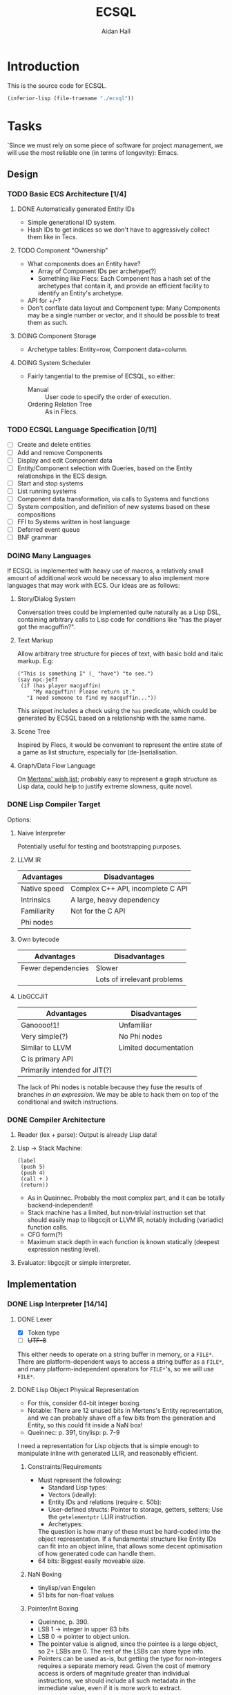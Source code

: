 #+title: ECSQL
#+author: Aidan Hall
#+todo: TODO DOING(!) | DONE(@) CANCELLED(@)
* Introduction
This is the source code for ECSQL.
#+begin_src emacs-lisp
(inferior-lisp (file-truename "./ecsql"))
#+end_src
* Tasks
:PROPERTIES:
:COLUMNS:  %ITEM %PRIORITY %TODO
:END:
`Since we must rely on some piece of software for project management,
we will use the most reliable one (in terms of longevity): Emacs.
** Design
*** TODO Basic ECS Architecture [1/4]
**** DONE Automatically generated Entity IDs
:LOGBOOK:
- State "DONE"       from "DOING"      [2024-02-05 Mon 14:51]
- State "DOING"      from "TODO"       [2024-02-05 Mon 14:51]
:END:
- Simple generational ID system.
- Hash IDs to get indices so we don't have to aggressively collect
  them like in Tecs.
**** TODO Component "Ownership"
- What components does an Entity have?
  - Array of Component IDs per archetype(?)
  - Something like Flecs: Each Component has a hash set of the
    archetypes that contain it, and provide an efficient facility to
    identify an Entity's archetype.
- API for +/-?
- Don't conflate data layout and Component type: Many Components may
  be a single number or vector, and it should be possible to treat
  them as such.
**** DOING Component Storage
:LOGBOOK:
- State "DOING"      from "TODO"       [2024-02-05 Mon 14:52]
:END:
- Archetype tables: Entity=row, Component data=column.
**** DOING System Scheduler
:LOGBOOK:
- State "DOING"      from "TODO"       [2024-02-05 Mon 15:14]
:END:
- Fairly tangential to the premise of ECSQL, so either:
  - Manual :: User code to specify the order of execution.
  - Ordering Relation Tree :: As in Flecs.
*** TODO ECSQL Language Specification [0/11]
- [ ] Create and delete entities
- [ ] Add and remove Components
- [ ] Display and edit Component data
- [ ] Entity/Component selection with Queries, based on the Entity relationships in the ECS design.
- [ ] Start and stop systems
- [ ] List running systems
- [ ] Component data transformation, via calls to Systems and functions
- [ ] System composition, and definition of new systems based on these compositions
- [ ] FFI to Systems written in host language
- [ ] Deferred event queue
- [ ] BNF grammar
*** DOING Many Languages
:LOGBOOK:
- State "DOING"      from "TODO"       [2024-01-15 Mon 11:06]
:END:
If ECSQL is implemented with heavy use of macros, a relatively small
amount of additional work would be necessary to also implement more
languages that may work with ECS.  Our ideas are as follows:
**** Story/Dialog System
Conversation trees could be implemented quite naturally as a Lisp DSL,
containing arbitrary calls to Lisp code for conditions like "has
the player got the macguffin?".
**** Text Markup
Allow arbitrary tree structure for pieces of text, with basic bold and
italic markup.  E.g:
#+begin_src lisp-data
("This is something I" (_ "have") "to see.")
(say npc-jeff
 (if (has player macguffin)
     "My macguffin! Please return it."
   "I need someone to find my macguffin..."))
#+end_src
This snippet includes a check using the ~has~ predicate, which could
be generated by ECSQL based on a relationship with the same name.
**** Scene Tree
Inspired by Flecs, it would be convenient to represent the entire
state of a game as list structure, especially for (de-)serialisation.
**** Graph/Data Flow Language
On [[https://ajmmertens.medium.com/ecs-from-tool-to-paradigm-350587cdf216][Mertens' wish list]]; probably easy to represent a graph structure as
Lisp data, could help to justify extreme slowness, quite novel.
*** DONE Lisp Compiler Target
:LOGBOOK:
- State "DONE"       from "DOING"      [2024-01-26 Fri 15:36] \\
  Just do the naive interpreter, unless we are /done/ done, with
  everything else, very early.
- State "DOING"      from "TODO"       [2024-01-26 Fri 15:36]
:END:
Options:
**** Naive Interpreter
Potentially useful for testing and bootstrapping purposes.
**** LLVM IR
| Advantages   | Disadvantages                     |
|--------------+-----------------------------------|
| Native speed | Complex C++ API, incomplete C API |
| Intrinsics   | A large, heavy dependency         |
| Familiarity  | Not for the C API                 |
| Phi nodes    |                                   |
**** Own bytecode
| Advantages         | Disadvantages               |
|--------------------+-----------------------------|
| Fewer dependencies | Slower                      |
|                    | Lots of irrelevant problems |
**** LibGCCJIT
| Advantages                    | Disadvantages         |
|-------------------------------+-----------------------|
| Ganoooo!1!                    | Unfamiliar            |
| Very simple(?)                | No Phi nodes          |
| Similar to LLVM               | Limited documentation |
| C is primary API              |                       |
| Primarily intended for JIT(?) |                       |
The lack of Phi nodes is notable because they fuse the results of
branches /in an expression/.  We may be able to hack them on top of
the conditional and switch instructions.
*** DONE Compiler Architecture
:LOGBOOK:
- State "DONE"       from "DOING"      [2024-01-26 Fri 15:36] \\
  Evaluator.  See [[*Lisp Compiler Target]].
- State "DOING"      from "TODO"       [2024-01-26 Fri 15:36]
:END:
1. Reader (lex + parse): Output is already Lisp data!
2. Lisp → Stack Machine:
   #+begin_src lisp-data
     (label
      (push 5)
      (push 4)
      (call + )
      (return))
   #+end_src
   - As in Queinnec.  Probably the most complex part, and it can be
     totally backend-independent!
   - Stack machine has a limited, but non-trivial instruction set that
     should easily map to libgccjit or LLVM IR, notably including
     (variadic) function calls.
   - CFG form(?)
   - Maximum stack depth in each function is known statically (deepest
     expression nesting level).
3. Evaluator: libgccjit or simple interpreter.
** Implementation
*** DONE Lisp Interpreter [14/14]
:LOGBOOK:
- State "DONE"       from "DOING"      [2024-02-05 Mon 11:04] \\
  We have now implemented a sufficient interpreter to do some
  higher-level ECS stuff with macros, though that depends on having the
  ECS itself, so the primary Lisp implementation is done.
- State "DOING"      from "TODO"       [2024-02-05 Mon 11:04]
:END:
**** DONE Lexer
:LOGBOOK:
- State "DONE"       from "DOING"      [2024-01-11 Thu 18:11] \\
  - Decided against active UTF-8 support, but it would probably work.
  - Treat ~@~ as a stand-alone Token. The parser can easily "look ahead"
    when it gets a ~,~ to see if it should be a normal or splicing
    unquote.
CLOCK: [2024-01-11 Thu 18:04]--[2024-01-11 Thu 18:11] =>  0:07
CLOCK: [2024-01-11 Thu 14:50]--[2024-01-11 Thu 18:04] =>  3:14
- State "DOING"      from "TODO"       [2024-01-11 Thu 14:49]
:END:
- [X] Token type
- [ ] +UTF-8+
This either needs to operate on a string buffer in memory, or a
~FILE*~.  There are platform-dependent ways to access a string buffer
as a ~FILE*~, and many platform-independent operators for ~FILE*~'s,
so we will use ~FILE*~.
**** DONE Lisp Object Physical Representation
:LOGBOOK:
- State "DONE"       from "DOING"      [2024-01-15 Mon 10:26] \\
  We found a reasonable compromise representation.
CLOCK: [2024-01-12 Fri 15:11]--[2024-01-12 Fri 19:26] =>  4:15
CLOCK: [2024-01-11 Thu 18:19]--[2024-01-11 Thu 18:22] =>  0:03
- State "DOING"      from "TODO"       [2024-01-11 Thu 18:18]
:END:
- For this, consider 64-bit integer boxing.
- Notable: There are 12 unused bits in Mertens's Entity
  representation, and we can probably shave off a few bits from the
  generation and Entity, so this could fit inside a NaN box!
- Queinnec: p. 391, tinylisp: p. 7-9

I need a representation for Lisp objects that is simple enough to
manipulate inline with generated LLIR, and reasonably efficient.

***** Constraints/Requirements
- Must represent the following:
  - Standard Lisp types:
  - Vectors (ideally):
  - Entity IDs and relations (require c. 50b):
  - User-defined structs: Pointer to storage, getters, setters;
    Use the ~getelementptr~ LLIR instruction.
  - Archetypes:
  The question is how many of these must be hard-coded into the object
  representation.  If a fundamental structure like Entity IDs can fit
  into an object inline, that allows some decent optimisation of how
  generated code can handle them.
- 64 bits: Biggest easily moveable size.
***** NaN Boxing
- tinylisp/van Engelen
- 51 bits for non-float values
***** Pointer/Int Boxing
- Queinnec, p. 390.
- LSB 1 → integer in upper 63 bits
- LSB 0 → pointer to object union.
- The pointer value is aligned, since the pointee is a large object,
  so 2+ LSBs are 0. The rest of the LSBs can store type info.
- Pointers can be used as-is, but getting the type for non-integers
  requires a separate memory read.  Given the cost of memory access is
  orders of magnitude greater than individual instructions, we should
  include all such metadata in the immediate value, even if it is more
  work to extract.
***** Considerations for my version
- If we need even fewer than 63 bits, we can store more than just
  integers inline.
- If addresses are indices into the Lisp memory pool (useful for
  relocation, etc.), 32- or maybe 48-bit integers would be sufficient,
  and we don't rely on pointer alignment, so the exact position of the
  bits is of less concern.
- The type recognition scheme needs to be simple and non-branching,
  since it will need to run almost continuously.
- 5 bits for Lisp type tag, to ensure we don't run out.
- Definition: An immediate value contains its data, as opposed to an
  indirect value.  The NaN-boxed address in Lisp memory is the
  representation for indirect values.

Discussion: Do the Entity ID types need to be explicitly in the types?
- If they are immediate, Lisp code can manipulate their contents
  highly efficiently.
- This could be achieved equally well by storing them in the integer
  type, right?
- Making them first-class was a primary justification for me building
  my own Lisp at all.
- With them built-in, we gain some protection from user input, since
  they can't so easily supply a garbage integer value: Entity IDs can
  only be generated by the system itself.
- Cost of "blessing" them: Complexity?
- Poor unity of purpose having 5 possible immediate meanings?
***** NaN-Boxed
#+begin_example
+-------------------------------+-----------------------------++
<-------------------- Double  (62b)----------------------------> Value is a valid double as-is!
s111111111111<--------Arbitrary Data Goes Here (46b)------><typ> QNaN boxed. Type
s111111111111<-------Entity (27b)------><---Gen (16b)--><-><typ> Type Flags (c. 3b)
s111111111111<--Comp/Rel T ------(27b)-><-- Rel  (16b)-><-><typ>

Undesirable:
<---------------Integer (63b)--------------------------------->1
#+end_example
***** Non-NaN-Boxed
NaN-boxing incurs an excessive overhead, which especially hurts the
Entity ID representation due to Mertens, which is already squeezed
tightly into 64 bits, especially for relation pairs.  A 5-bit Lisp
object type tag should be sufficient to represent all fundamental
types in the language, while leaving plenty of space for immediate
values.
#+begin_example
+-------------------------------+-----------------------------++
<----------------------Data (59b)-------------------------><typ>
<-------Entity (32b)-----------><---Gen (16b)-->0000000<*-><typ> *Entity type flags (4b)
<--Comp/Rel T ------(32b)------><---Relation (23b)----><--><typ>
<----------------------Integer (59b)----------------------><typ>
<----------------------"Double" (64b)---------------------><typ>
<-----------Index   (43b)-----------------><-Metadata(16b)><typ>
#+end_example
Our double type could be handled specially: the 5 type bits align with
the LSBs of a double's mantissa.  To get the represented value, we
will mask out the type bits instead of shifting.  This allows us to
represent the full range of doubles, with only a moderate loss of
precision.  In reality, it will be easier to just box a 32-bit float
normally, since these are the standard in games anyway.

We only have 23 bits for Entity relationships, but this still allows
8,388,608 different relationships to be represented, which should be
plenty.

A lot of object values will contain a "pointer" to Lisp data (more
likely an index), which may need to be accompanied by some metadata.
The pointer size places an upper bound on how large Lisp memory can be
(including the overhead of uncollected garbage), so we allocate an
excessive 43 bits to it.  The metadata will often be the length of a
slice type (e.g. for arrays), which may not necessarily be in units of
Lisp cells (e.g. for strings).

Pointer+length objects are called fat pointers, and provide numerous
benefits such as creating slices of arrays without having to move the
data.

Strings and symbols should probably be handled differently to keep
things efficient.

The bare essential built-in types are:
- [X] Integer
- [X] Double
- [X] String
- [X] Symbol
- [X] Pair
- [X] Primitive function
- [X] Closure (lambda)
- [ ] Compiled Closure(?)
- [X] Fixed-length vectors(?)
- [ ] Struct

We initially used a simple ~typedef~ for the Lisp object type, but
this was error prone, since C was allowing implicit conversions
between integers and Objects, which were invalid.  We replaced this
with a complex union with bit fields, immediately revealed a large
number of such invalid conversions (<2024-02-08 Thu>).
**** DONE Scope, Namespaces etc.
:LOGBOOK:
- State "DONE"       from "DOING"      [2024-01-26 Fri 12:13] \\
  - We have created a trivial implementation of Lisp-3 (variables,
    functions, macros), with lexical scope for variables and only global
    scope for functions and macros.
  - Macros are implemented simply as closures.
- State "DOING"      from "TODO"       [2024-01-22 Mon 10:31]
:END:
- Lexical
- Lisp-1?
  - Lisp-1 is more conceptually elegant, but Lisp-2 may be easier/more
    efficient to compile.
- There's a question of how to implement scopes.  If they aren't
  needed at run-time, it may be acceptable to use a naive alist
  structure.
- Conceptually pure approach: Only implement local/lexical binding
  through lambda parameter lists, though this requires either Lisp-1
  or the "special case" first-position ~lambda~ of Common Lisp.
- Variable-length argument lists are a similar consideration: An
  actual Lisp list in the "AST" can easily be converted to a
  variable-length argument pack in libgccjit.  On the other hand, in
  real Lisps, variable argument lists are treated as actual lists by
  the callee too, so the obvious solution /may/ be sufficient.
  - Solution: Put /all/ the arguments into a list, and for
    variable-length argument lists, make the "rest" parameter the
    ~cdr~ past a certain point.
**** DONE Memory Allocation
:LOGBOOK:
- State "DONE"       from "DOING"      [2024-01-22 Mon 10:31] \\
  Garbage collection is actually quite low-priority, so we can defer it
  until we know we have time for it.
- State "DOING"      from "TODO"       [2024-01-22 Mon 10:31]
:END:
- Allocate in increments of 64-bit cells?
- The /directly referenced/ values of global variables can be placed
  in a "static" data store, though this is a small optimisation.
**** CANCELLED Copying GC
:LOGBOOK:
- State "CANCELLED"  from "TODO"       [2024-01-26 Fri 15:37] \\
  Leaking into a 1GB+ buffer is fine, since GC isn't relevant to the
  project concept.
:END:

**** DONE Pure C Parser
:LOGBOOK:
- State "DONE"       from "DOING"      [2024-01-22 Mon 10:35] \\
  Actually implemented reader macro support with function pointers.  It
  should be possible to write new ones as compiled functions.
- State "DOING"      from "TODO"       [2024-01-22 Mon 10:34]
:END:
- [X] List structure
- [X] Literals
- [X] ~'~, ~`~, ~,~, ~?~
- [ ] ~,@~: Requires more context, and quite niche: won't do.
**** DONE [#C] Parser with Macros
:LOGBOOK:
- State "DONE"       from "DOING"      [2024-01-22 Mon 10:37] \\
  See [[*Pure C Parser]].
- State "DOING"      from "TODO"       [2024-01-22 Mon 10:37]
:END:
Macros are a productivity multiplier that may prove necessary in order
to complete the project on time.
**** CANCELLED [#B] Splicing Unquote
:LOGBOOK:
- State "CANCELLED"  from "TODO"       [2024-01-26 Fri 12:10] \\
  We can use the dot operator to get most of the benefit of this with no
  extra work:
  - ~`(some things are so . ,(or 'cool 'lame))~
  - ~(some things are so cool)~
:END:
- This feature is essential for the ergonomics of a macro system.
- If not implemented "properly" as a reader macro, it would be easy
  enough to hard-code it into a pure C reader.
***** DONE [#C] Read Macros
:LOGBOOK:
- State "DONE"       from "DOING"      [2024-01-22 Mon 10:38] \\
  See [[*Pure C Parser]].
- State "DOING"      from "TODO"       [2024-01-22 Mon 10:38]
:END:
**** CANCELLED Code Generation
:LOGBOOK:
- State "CANCELLED"  from "TODO"       [2024-01-26 Fri 15:38] \\
  Not doing a compiler.
:END:

**** CANCELLED [#C] Optimisations
:LOGBOOK:
- State "CANCELLED"  from "TODO"       [2024-01-26 Fri 15:38] \\
  We don't care about performance.
:END:
- Just turn on the feature in the code generator.
**** DONE REPL
:LOGBOOK:
- State "DONE"       from "DOING"      [2024-01-26 Fri 12:06] \\
  Could be implemented in Lisp instead of C, but this periodic movement
  of control back out of Lisp is a good opportunity to perform garbage
  collection since the Lisp stack is empty at that point, so we only
  need to use global variables as roots.
- State "DOING"      from "TODO"       [2024-01-22 Mon 10:32]
:END:
Basically necessary to the way Lisp should function, including macros.
- [X] Read
- [X] Eval
- [X] Print: This will need extension every time we add a fundamental
  type, but
- [X] Loop
**** DONE Error Handling
:LOGBOOK:
- State "DONE"       from "DOING"      [2024-01-26 Fri 12:05] \\
  Simplistic error message + longjmp is quite sufficient.
- State "DOING"      from "TODO"       [2024-01-22 Mon 10:59]
:END:
Ideally this should be entirely handled by the ~wrong~ function.
Options:
#+attr_org: :radio t
- [ ] Invalid type/error object (de facto approach)
- [X] setjmp/longjump
**** CANCELLED [#C] LValues
:LOGBOOK:
- State "CANCELLED"  from "TODO"       [2024-02-05 Mon 11:02] \\
  This would introduce a very un-Lispy complication to the
  implementation.
:END:
- ~(setf place value)~: ~place~ must be an lvalue.
- In C/libgccjit, lvalues are a subkind of rvalues (normal values).
- Issues:
  - Can't have references to globals, outside Lisp memory.
  - Potential efficiency cost, especially for struct accessors.
**** DONE Struct Types
:LOGBOOK:
- State "DONE"       from "DOING"      [2024-02-05 Mon 11:02] \\
  Implemented in Lisp as far as possible (only using C to manipulate
  internal representations), with simple 1-cell alignment/size for all
  primitive types.
- State "DOING"      from "TODO"       [2024-02-05 Mon 11:02]
:END:
- Use libgccjit's structs for reflection etc.
Requirements:
- [ ] Getters
- [ ] *Setters*: Do we attempt "generalised variables"?
- [ ] Field types: All fundamental types, or struct types(?).
Lisp Representation:
- Storage :: Vector, each member (which *must* be of the provided
  typespec, checked by ~lisp_type_spec_matches~) in a cell.
- Name :: Symbol, bound in the function namespace as a constructor(?).
- Definition :: As below:
  #+begin_src lisp
(defstruct v3f
  (x f32)
  (y f32)
  (z f32))
(defstruct physics
  (pos v3f) ; Recursive structs
  (vel v3f))
(defstruct node
  (car t)
  (cdr t))
  #+end_src
- API :: As below:
  #+begin_src lisp
(node-car (make-node 'a 'b)) ; a
(set-v3f-x v (+ 1 (v3f-x v)))
(set-physics-pos-x player (+ 1 (physics-pos-x player)))
(set-physics-vel player (make-vector 2 2 2))
  #+end_src
- Single Inheritance :: Possibly useful idea: Same members and
  interface as another struct, but considered a distinct type by Lisp.
  - Could be as simple as physically splicing in the struct member
    list from the parent class and dispatching to normal ~defstruct~.
  - Include a cast to the base class.
**** Not in the spirit of, or relevant to, what we are doing.
*** TODO ECS [0/5]
**** TODO Entity IDs
**** TODO Component Store
**** TODO Systems
**** TODO [#C] Relationships
- Is this essential?
- What is the simplest form of relationships I could implement?
***** Mertens' Roadmap, Culled
https://ajmmertens.medium.com/a-roadmap-to-entity-relationships-5b1d11ebb4eb

Mertens describes the first 5 steps as sufficient to produce a
rudimentary implementation of relationships, with an estimated time to
implement of 16 weeks.
1. [X] Components as entities
2. [ ] Observers
3. [X] Relationship pairs in archetype storage
4. [ ] Relationship components: Flecs makes this highly complex with a
   sequence of rules that are tried.  We can probably find a "worse"
   compromise set of rules, or exclude this feature altogether.
   Example compromise rules:
   1. Never create storage for the first element.
   2. Create the storage for the second element iff it's a non-tag
      type:
      - ~e.add(apples, eats, {2})~
      - ~e.add(parent, childOf)~
   Or:
   1. Include a tag bit in the pair representation.
   2. Associate with type of first element, iff tag bit is 0.
   This might not work, since that tag bit isn't representable
   in the Query DSL syntax:
   - ~(child-of parent)~,
   - ~((eats 2) apples)~
   In any case, we can simply add any data we want to one of the
   entities in the relationship.
5. [X] Wildcard queries: Looks impressive, and Mertens doesn't even
   consider it especially hard, at "merely" 2 weeks.
6. [ ] Component index
7. [ ] Cleanup: Important, but we must find a simplified approach if
   we are to consider implementing it.
8. [ ] Cleanup Traits
9. [ ] Multi-source queries
10. [ ] Relationship traversal
11. [ ] Query cache revalidation
12. [ ] Breadth first traversal
13. [ ] Uncached queries
14. [ ] Multi component observers
15. [ ] Event propagation
16. [ ] Empty table optimisation
17. [ ] Garbage collection
18. [ ] Rule engine
19. [ ] Exclusive relationships
20. [ ] Inheritance
21. [ ] Query DSL
***** My Approach
- For starters, relationship components seem like a mostly unnecessary
  feature.
- How much could we hand off to a working Lisp implementation?
  - Notably, garbage collection?!
**** TODO [#A] Lisp API
- We should provide a flexible API, so new features/applications can
  be built entirely in Lisp.
- Is a Lisp callback API ("for each Entity") sensible? Does a
  facsimile crafted with macros make more sense?
- Need to find a good way to make it terse: Lisp code interfacing with
  strong types can quickly become annoying to read and write:
  - Bad:
    ~(set-x (get-vec (get-velocity entity)) 3)~
  - Better:
    ~(setf (x (velocity entity)) 3)~
  - Better still:
    ~(setf (x velocity) 3)~, with velocity bound as an "lvalue" with
    macro/codegen sorcery.
  - ~(setf velocity [3 0 0])~
- Trying to produce a nice API like one would have in C may be the
  wrong approach: Allow the C plumbing API to be awful, and build nice
  ones on top of that?

